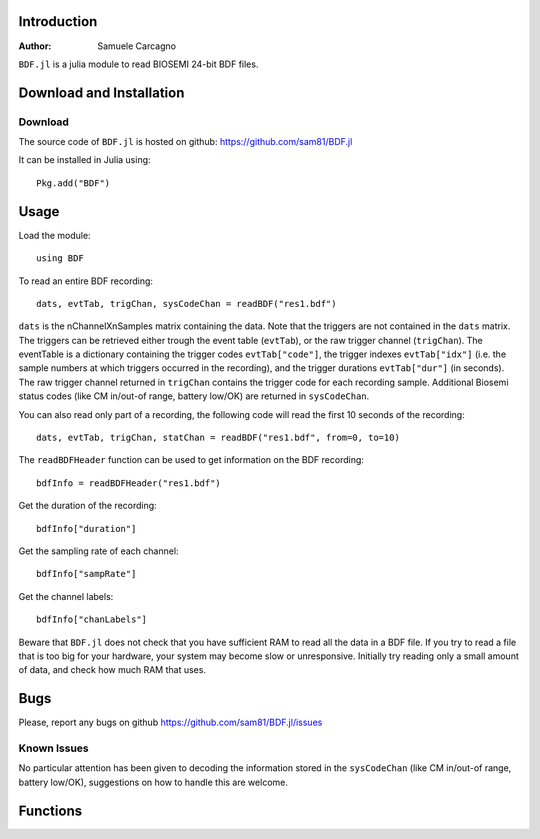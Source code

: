  
************
Introduction
************
:Author: Samuele Carcagno

``BDF.jl`` is a julia module to read BIOSEMI 24-bit BDF files.


*************************
Download and Installation
*************************

Download
========

The source code of ``BDF.jl`` is hosted on
github: https://github.com/sam81/BDF.jl

It can be installed in Julia using::

    Pkg.add("BDF")

******
Usage
******
Load the module::

    using BDF

To read an entire BDF recording::

    dats, evtTab, trigChan, sysCodeChan = readBDF("res1.bdf")

``dats`` is the nChannelXnSamples matrix containing the data. Note that the 
triggers are not contained in the ``dats`` matrix. The triggers can be retrieved 
either trough the event table (``evtTab``), or the raw trigger channel (``trigChan``). 
The eventTable is a dictionary containing the trigger codes ``evtTab["code"]``, 
the trigger indexes ``evtTab["idx"]`` (i.e. the sample numbers at which triggers 
occurred in the recording), and the trigger durations ``evtTab["dur"]`` (in seconds). 
The raw trigger channel returned in ``trigChan`` contains the trigger code for each recording sample. 
Additional Biosemi status codes (like CM in/out-of range, battery low/OK) are returned in ``sysCodeChan``.

You can also read only part of a recording, the following code will read the first 10 seconds of the recording::

    dats, evtTab, trigChan, statChan = readBDF("res1.bdf", from=0, to=10) 
    

The ``readBDFHeader`` function can be used to get information on the BDF recording::

    bdfInfo = readBDFHeader("res1.bdf")


Get the duration of the recording::

    bdfInfo["duration"]

Get the sampling rate of each channel::

    bdfInfo["sampRate"]

Get the channel labels::

    bdfInfo["chanLabels"]


Beware that ``BDF.jl`` does not check that you have sufficient RAM to 
read all the data in a BDF file. If you try to read a file that is
too big for your hardware, your system may become slow or unresponsive.
Initially try reading only a small amount of data, and check how much
RAM that uses. 

******
Bugs
******

Please, report any bugs on github https://github.com/sam81/BDF.jl/issues

Known Issues
============

No particular attention has been given to decoding the information stored in the
``sysCodeChan`` (like CM in/out-of range, battery low/OK), suggestions on how to 
handle this are welcome.

*********
Functions
*********

.. function:: readBDF(fname::String; from::Real=0, to::Real=-1)
   
   Read the data from a BDF file
   
   Args:
       fname: 
          Name of the BDF file to read.
       from: 
          Start time of data chunk to read (seconds)
       to: 
          End time of data chunk to read (seconds).

   Returns:
      dats: Array{Float32, 2}
          nChannels X nDataPoints matrix containing the data
      eventTable: dictionary with three fields
          - code:
            trigger codes
          - idx:
            trigger indexes
          - dur:
            trigger durations
      trigChannel : 
          the raw trigger channel  
      syscodeChannel : 
          the raw system codes channel     
      
   Examples::

          dats, evtTab, trigChan, sysChan = readBDF("res1.bdf")

.. function:: readBDFHeader(fname::String)
   
   Read the headerof a BDF file
   
   Args:
       fname: Name of the BDF file to read.

   Returns:
       bdfInfo: dictionary with the following fields
	   idCode : String
	       Identification code
	   subjId : String
	       Local subject identification
	   recId : String
	       Local recording identification
	   startDate : String
	       Recording start date
	   startTime : String
	       Recording start time
	   nBytes : Int
	       Number of bytes occupied by the BDF header
	   versionDataFormat : String
	       Version of data format
	   nDataRecords : Int
	       Number of data records "-1" if unknown
	   recordDuration : FloatingPoint
	       Duration of a data record, in seconds
	   nChannels : Int
	       Number of channels in data record
	   chanLabels : Array{String,1}
	       Channel labels
	   transducer : Array{String,1}
	       Transducer type
	   physDim : String
	       Physical dimension of channels
	   physMin : Array{Int64,1}
	       Physical minimum in units of physical dimension
	   physMax : Array{Int64,1}
	       Physical maximum in units of physical dimension
	   digMin : Array{Int64,1}
	       Digital minimum
	   digMax : Array{Int64,1}
	       Digital maximum
	   prefilt : Array{String,1}
	       Prefiltering
	   nSampRec : Array{Int64,1}
	       Number of samples in each data record
	   reserved : Array{String,1}
	       Reserved
	   scaleFactor : list of floats
	       Scaling factor for digital to physical dimension
	   sampRate : Array{Int64,1}
	       Recording sampling rate
	   statusChanIdx : Int
	       Index of the status channel
	   nDataChannels : Int
	       Number of data channels containing data (rather than trigger codes)
	   dataChanLabels : Array{String,1}
	       Labels of the channels containing data (rather than trigger codes)

   Examples::
       
     bdfInfo = readBDFHeader("res1.bdf")
     sampRate = bdfInfo["sampRate"][1]

.. function:: writeBDF(fname::String, data, trigChan, statusChan, sampRate; subjID="", recID="", startDate="",  startTime="", versionDataFormat="24BIT", chanLabels=["" for i=1:size(data)[1]], transducer=["" for i=1:size(data)[1]], physDim=["" for i=1:size(data)[1]], physMin=[-262144 for i=1:size(data)[1]], physMax=[262144 for i=1:size(data)[1]], prefilt=["" for i=1:size(data)[1]])
             

   Write a BDF file
   
   Args:
       fname: 
          Name of the BDF file to write.
       data: 
          The nChannelsXnDataPoints array to be written to the BDF file
       trigChan: 
          The triggers to be written to the BDF file (1XnDataPoints)
       statusChan:
          The status channel codes to be written to the BDF file (1XnDataPoints)
       sampRate:
          The sampling rate of the recording
       subjId:
          Subject identifier (80 characters max)
       recId:
          Recording identifier (80 characters max)
       startDate:
          Start date in "dd.mm.yy" format
       startTime:
          Start time in "hh.mm.ss" format
       versionDataFormat:
          Version of data format
       chanLabels:
          Array of channel labels (1 for each channel)
       transducer:
          Array of transducer type (1 for each channel)
       physDim:
          Array of physical dimension of channels (1 for each channel)
       physMin:
          Array of physical minimum in units of physical dimension (1 for each channel)
       physMax:
          Array of physical maximum in units of physical dimension (1 for each channel)
       prefilt:
          Array of prefilter settings (1 for each channel)

   Notes:
      Only the first five arguments are required. The other arguments are optional and
      the corresponding BDF fields will be left empty or filled with defaults arguments.
      
      Data records are written in 1-second units. If the number of data points passed to 
      ``writeBDF`` is not an integer multiple of the sampling rate the data array, as well 
      as the trigger and status channel arrays will be padded with zeros to fill the last 
      data record before it is written to disk.
      
   Examples::
          
    sampRate = 2048
    dats = rand(2, sampRate*10)
    trigs = rand(1:255, sampRate*10)
    statChan = rand(1:255, sampRate*10)
    writeBDF("bdfRec.bdf", dats, trigs, statChan, sampRate)

    #add date and time info
    writeBDF("bdfRec.bdf", dats, trigs, statChan, sampRate, startDate="23.06.14",
             startTime="10.18.19")

.. function:: splitBDFAtTrigger(fname::String, trigger::Int; from::Real=0, to::Real=-1)

   Split a BDF file at points marked by a trigger into multiple files
   
   Args:
       fname: 
          Name of the BDF file to split.
       trigger: 
          The trigger marking the split points.
       from:
          Start time of data chunk to read (seconds).
       to: 
          End time of data chunk to read (seconds).

   Examples::
 
     splitBDFAtTrigger("res1.bdf", 202)


.. function:: splitBDFAtTime(fname::String, timeSeconds; from::Real=0, to::Real=-1)

   Split a BDF file at one or more time points into multiple files
   
   Args:
       fname: 
          Name of the BDF file to split.
       timeSeconds: 
          The time(s) at which the BDF file should be split, in seconds. 
          This can be either a single number or an array of time points.
       from:
          Start time of data chunk to read (seconds).
       to: 
          End time of data chunk to read (seconds).

   Examples::
 
     splitBDFAtTime("res1.bdf", 50)
     splitBDFAtTime("res2.bdf", [50, 100, 150])


